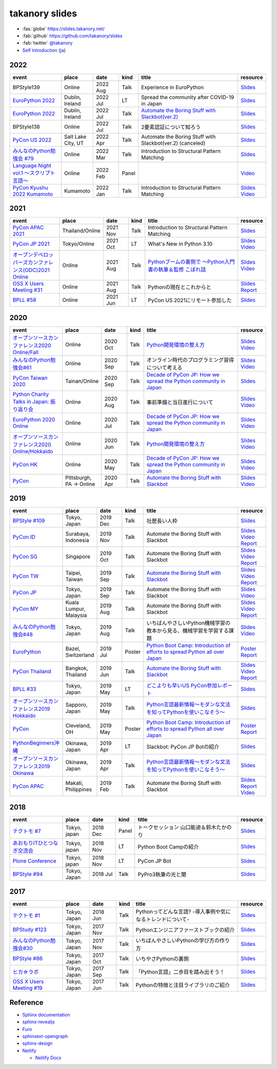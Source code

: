 =================
 takanory slides
=================

.. image:: https://api.netlify.com/api/v1/badges/fadbe279-4209-4329-b1be-9edeaa94a7fc/deploy-status
   :target: https://app.netlify.com/sites/takanory-slides/deploys
   :alt: Netlify Status

* :fas:`globe` https://slides.takanory.net/
* :fab:`github` https://github.com/takanory/slides
* :fab:`twitter` `@takanory <https://twitter.com/takanory>`_
* `Self introduction <https://slides.takanory.net/slides/about-takanory/>`_ (`ja <https://slides.takanory.net/slides/about-takanory/index-ja.html>`_)

.. - * `Python mini Hack-a-thon Conference <https://pyhack.connpass.com/event/154028/>`__
     * Tokyo, Japan
     * 2020 Jun?
     * Talk
     * TBD
     * `Slides <https://gitpitch.com/takanory/slides?p=20200307pyhackcon>`__

2022
====
.. list-table::
   :header-rows: 1
   :widths: 20, 10, 10, 5, 40, 10

   - * event
     * place
     * date
     * kind
     * title
     * resource
   - * BPStyle139
     * Online
     * 2022 Aug
     * Talk
     * Experience in EuroPython
     * `Slides <https://slides.takanory.net/slides/20220804bpstyle/>`__
   - * `EuroPython 2022 <https://ep2022.europython.eu/>`_
     * Dublin, Ireland
     * 2022 Jul
     * LT
     * Spread the community after COVID-19 in Japan
     * `Slides <https://slides.takanory.net/slides/20220715europython-lt/>`__
   - * `EuroPython 2022 <https://ep2022.europython.eu/>`_
     * Dublin, Ireland
     * 2022 Jul
     * Talk
     * `Automate the Boring Stuff with Slackbot(ver.2) <https://ep2022.europython.eu/session/automate-the-boring-stuff-with-slackbot-ver-2>`_
     * `Slides <https://slides.takanory.net/slides/20220713europython/>`__
   - * BPStyle138
     * Online
     * 2022 Jul
     * Talk
     * 2要素認証について知ろう
     * `Slides <https://slides.takanory.net/slides/20220707_2fa/>`__
   - * `PyCon US 2022 <https://us.pycon.org/2022/>`_
     * Salt Lake City, UT
     * 2022 Apr
     * Talk
     * Automate the Boring Stuff with Slackbot(ver.2) (canceled)
     * `Slides <https://slides.takanory.net/slides/20220429pyconus/>`__
   - * `みんなのPython勉強会 #79 <https://startpython.connpass.com/event/239619/>`_
     * Online
     * 2022 Mar
     * Talk
     * Introduction to Structural Pattern Matching
     * `Slides <https://slides.takanory.net/slides/20220310stapy/>`__
   - * `Language Night vol.1 〜スクリプト言語〜 <https://blastengine.connpass.com/event/236962/>`_
     * Online
     * 2022 Feb
     * Panel
     * 
     * `Video <https://www.youtube.com/watch?v=QDP2SycaAFs>`__
   - * `PyCon Kyushu 2022 Kumamoto <https://kyushu.pycon.jp/2022/>`_
     * Kumamoto
     * 2022 Jan
     * Talk
     * Introduction to Structural Pattern Matching
     * `Slides <https://slides.takanory.net/slides/20220122pyconkyushu/>`__
       `Video <https://www.youtube.com/watch?v=-L8R8tPsfg4>`__

2021
====

.. list-table::
   :header-rows: 1
   :widths: 20, 10, 10, 5, 40, 10

   - * event
     * place
     * date
     * kind
     * title
     * resource
   - * `PyCon APAC 2021 <https://th.pycon.org/>`__
     * Thailand/Online
     * 2021 Nov
     * Talk
     * Introduction to Structural Pattern Matching
     * `Slides <https://slides.takanory.net/slides/20211120pyconapac/>`__
   - * `PyCon JP 2021 <https://2021.pycon.jp/>`__
     * Tokyo/Online
     * 2021 Oct
     * LT
     * What's New in Python 3.10
     * `Slides <https://slides.takanory.net/slides/20211015pyconjp/>`__
       `Video <https://www.youtube.com/watch?v=Dk_QkLQIPMU&t=401s>`__
   - * `オープンデベロッパーズカンファレンス(ODC)2021 Online <https://event.ospn.jp/odc2021-online/>`_
     * Online
     * 2021 Aug
     * Talk
     * `Pythonブームの裏側で ～Python入門書の執筆＆監修 こぼれ話 <https://event.ospn.jp/odc2021-online/session/391797>`_
     * `Slides <https://event.ospn.jp/slides/odc2021-online/Python%E3%83%96%E3%83%BC%E3%83%A0%E3%81%AE%E8%A3%8F%E5%81%B4%E3%81%A7-%EF%BD%9EPython%E5%85%A5%E9%96%80%E6%9B%B8%E3%81%AE%E5%9F%B7%E7%AD%86%EF%BC%86%E7%9B%A3%E4%BF%AE-%E3%81%93%E3%81%BC%E3%82%8C%E8%A9%B1.pdf>`__
       `Video <https://www.youtube.com/watch?v=OPLyJ_32SWI>`__
   - * `OSS X Users Meeting #31 <https://oss-x-users-meeting.connpass.com/event/218793/>`_
     * Online
     * 2021 Aug
     * Talk
     * Pythonの現在とこれからと
     * `Slides <https://slides.takanory.net/slides/20210825ossx/>`__
       `Report <https://technomado.jp/tech/8589/>`__
   - * `BPLL #58 <https://bpstudy.connpass.com/event/214092/>`_
     * Online
     * 2021 Jun
     * LT
     * PyCon US 2021にリモート参加した
     * `Slides <https://slides.takanory.net/slides/20210615bpll/>`__

2020
====

.. list-table::
   :header-rows: 1
   :widths: 20, 10, 10, 5, 40, 10

   - * event
     * place
     * date
     * kind
     * title
     * resource
   - * `オープンソースカンファレンス2020 Online/Fall <https://event.ospn.jp/osc2020-online-fall/>`_
     * Online
     * 2020 Oct
     * Talk
     * `Python開発環境の整え方 <https://event.ospn.jp/osc2020-online-fall/session/200253>`__
     * `Slides <https://github.com/pyconjp/slides/raw/master/osc2020fall/osc2020fall.pdf>`__
       `Video <https://www.youtube.com/watch?v=4IJCRt9wklQ>`__
   - * `みんなのPython勉強会#61 <https://startpython.connpass.com/event/186016/>`_
     * Online
     * 2020 Sep
     * Talk
     * オンライン時代のプログラミング習得について考える
     * `Slides <https://github.com/takanory/slides/raw/master/slides/20200910stapy/20200910stapy.pdf>`__
       `Video <https://www.youtube.com/watch?v=zuIWyyGCHeM&t=3603>`__
   - * `PyCon Taiwan 2020 <https://tw.pycon.org/2020/en-us/>`__
     * Tainan/Online
     * 2020 Sep
     * Talk
     * `Decade of PyCon JP: How we spread the Python community in Japan <https://tw.pycon.org/2020/en-us/conference/talk/1164383136524534147/>`__
     * `Slides <https://github.com/takanory/slides/raw/master/slides/20200905pycontw/20200905pycontw.pdf>`__
   - * `Python Charity Talks in Japan: 振り返り会 <https://pyconjp.connpass.com/event/182075/>`__
     * Online
     * 2020 Aug
     * Talk
     * 事前準備と当日進行について
     * `Slides <https://github.com/takanory/slides/raw/master/slides/20200803pycharity/20200803pycharity.pdf>`__
       `Video <https://www.youtube.com/watch?v=CHJiILdwAHM&t=3000>`__
   - * `EuroPython 2020 Online <https://ep2020.europython.eu/>`__
     * Online
     * 2020 Jul
     * Talk
     * `Decade of PyCon JP: How we spread the Python community in Japan <https://ep2020.europython.eu/talks/8kYqjP3-decade-of-pycon-jp-how-we-spread-the-python-community-in-japan/>`__
     * `Slides <https://github.com/takanory/slides/raw/master/slides/20200724europython/20200724europython.pdf>`__
       `Video <https://www.youtube.com/watch?v=jO8isCFS_YM>`__
   - * `オープンソースカンファレンス2020 Online/Hokkaido <https://event.ospn.jp/osc2020-online-do/>`_
     * Online
     * 2020 Jun
     * Talk
     * `Python開発環境の整え方 <https://event.ospn.jp/osc2020-online-do/session/126701>`__
     * `Slides <https://github.com/pyconjp/slides/raw/master/osc2020do/osc2020do.pdf>`__
       `Video <https://www.youtube.com/watch?v=vkQG-gBZ1HE>`__
   - * `PyCon HK <https://pycon.hk/>`__
     * Online
     * 2020 May
     * Talk
     * `Decade of PyCon JP: How we spread the Python community in Japan <https://pycon.hk/sessions-2020-spring/decade-of-pycon-jp-how-we-spread-the-python-community-in-japan-takanori-suzuki-japan/>`__
     * `Slides <https://github.com/takanory/slides/raw/master/slides/20200510pyconhk/20200510pyconhk.pdf>`__
       `Video <https://www.youtube.com/watch?v=Gi3B46Tjxh8>`__
   - * `PyCon <https://pyhack.connpass.com/event/154028/>`__
     * Pittsburgh, PA -> Online
     * 2020 Apr
     * Talk
     * `Automate the Boring Stuff with Slackbot <https://us.pycon.org/2020/schedule/presentation/120/>`__
     * `Slides <https://github.com/takanory/slides/raw/master/slides/20200417pycon/20200417pycon.pdf>`__
       `Video <https://www.youtube.com/watch?v=ndi55Ig6-SI>`__

2019
====

.. list-table::
   :header-rows: 1
   :widths: 20, 10, 10, 5, 40, 10

   - * event
     * place
     * date
     * kind
     * title
     * resource
   - * `BPStyle #109 <https://project.beproud.jp/redmine/projects/bpstyle/wiki/BPStyle109>`_
     * Tokyo, Japan
     * 2019 Dec
     * Talk
     * 社歴長い人枠
     * `Slides <https://github.com/takanory/slides/raw/master/slides/20191205bpstyle/20191205bpstyle.pdf>`__
   - * `PyCon ID <https://pycon.id/>`__
     * Surabaya, Indonesia
     * 2019 Nov
     * Talk
     * Automate the Boring Stuff with Slackbot
     * `Slides <https://github.com/takanory/slides/raw/master/slides/20191123pyconid/20191123pyconid.pdf>`__
       `Video <https://www.youtube.com/watch?v=3iBA9kjQ9B0>`__
       `Report <https://gihyo.jp/news/report/2019/12/1701>`__
   - * `PyCon SG <https://pycon.sg/>`__
     * Singapore
     * 2019 Oct
     * Talk
     * Automate the Boring Stuff with Slackbot
     * `Slides <https://github.com/takanory/slides/raw/master/slides/20191010pyconsg/20191010pyconsg.pdf>`__
       `Video <https://www.youtube.com/watch?v=4r3-5wvi4kA>`__
       `Report <https://gihyo.jp/news/report/2019/10/2901>`__
   - * `PyCon TW <https://tw.pycon.org/2019/en-us/>`__
     * Taipei, Taiwan
     * 2019 Sep
     * Talk
     * `Automate the Boring Stuff with Slackbot <https://tw.pycon.org/2019/en-us/events/talk/848945100682690780/>`__
     * `Slides <https://github.com/takanory/slides/raw/master/slides/20190922pycontw/20190922pycontw.pdf>`__
       `Video <https://www.youtube.com/watch?v=XGHR4D8_fjQ>`__
       `Report <https://gihyo.jp/news/report/01/pycon-tw2019>`__
   - * `PyCon JP <https://pycon.jp/2019/>`__
     * Tokyo, Japan
     * 2019 Sep
     * Talk
     * Automate the Boring Stuff with Slackbot
     * `Slides <https://github.com/takanory/slides/raw/master/slides/20190917pyconjp/20190917pyconjp.pdf>`__
       `Video <https://www.youtube.com/watch?v=rbNI2LzwaqE>`__
   - * `PyCon MY <https://pycon.my/>`__
     * Kuala Lumpur, Malaysia
     * 2019 Aug
     * Talk
     * Automate the Boring Stuff with Slackbot
     * `Slides <https://github.com/takanory/slides/raw/master/slides/20190824pyconmy/20190824pyconmy.pdf>`__
       `Video <https://www.youtube.com/watch?v=ElUpTjh_ETQ>`__
       `Report <https://gihyo.jp/news/report/2019/09/0901>`__
   - * `みんなのPython勉強会#48 <https://startpython.connpass.com/event/124253/>`_
     * Tokyo, Japan
     * 2019 Aug
     * Talk
     * いちばんやさしいPython機械学習の教本から見る、機械学習を学習する課題
     * `Slides <https://github.com/takanory/slides/raw/master/slides/20190808stapy/20190808stapy.pdf>`__
       `Video <https://www.youtube.com/watch?v=gKrQVJ1v7WM&t=589>`__
   - * `EuroPython <https://ep2019.europython.eu/>`__
     * Bazel, Switzerland
     * 2019 Jul
     * Poster
     * `Python Boot Camp: Introduction of efforts to spread Python all over Japan <https://ep2019.europython.eu/talks/q2tF2E8-python-boot-camp-introduction-of-efforts-to-spread-python-all-over-japan/>`__
     * `Poster <https://github.com/takanory/slides/raw/master/slides/20190510pycon/pycon-poster-pythonbootcamp.pdf>`__
       `Report <https://gihyo.jp/news/report/01/europython2019>`__
   - * `PyCon Thailand <https://th.pycon.org/en/>`__
     * Bangkok, Thailand
     * 2019 Jun
     * Talk
     * `Automate the Boring Stuff with Slackbot <https://th.pycon.org/talks/#row-16>`__
     * `Slides <https://github.com/takanory/slides/raw/master/slides/20190615pyconth/20190615pyconth.pdf>`__
       `Video <https://www.youtube.com/watch?v=4Cn59IXrtdk>`__
       `Report <https://gihyo.jp/news/report/2019/07/0501>`__
   - * `BPLL #33 <https://bpstudy.connpass.com/event/128217/>`_
     * Tokyo, Japan
     * 2019 May
     * LT
     * `どこよりも早いUS PyCon参加レポート <https://github.com/takanory/slides/tree/master/20190514bpll/20190514bpll.pdf>`__
     * `Slides <https://github.com/takanory/slides/raw/master/slides/20190514bpll/20190514bpll.pdf>`__
   - * `オープンソースカンファレンス2019 Hokkaido <https://www.ospn.jp/osc2019-do/>`__
     * Sapporo, Japan
     * 2019 May
     * Talk
     * `Python言語最新情報～モダンな文法を知ってPythonを使いこなそう～ <https://www.ospn.jp/osc2019-do/modules/eguide/event.php?eid=17>`__
     * `Slides <https://github.com/pyconjp/slides/raw/master/osc2019do/osc2019do.pdf>`__
   - * `PyCon <https://us.pycon.org/2019/>`__
     * Cleveland, OH
     * 2019 May
     * Poster
     * `Python Boot Camp: Introduction of efforts to spread Python all over Japan <https://us.pycon.org/2019/schedule/presentation/130/>`__
     * `Poster <https://github.com/takanory/slides/raw/master/slides/20190510pycon/pycon-poster-pythonbootcamp.pdf>`__
       `Report <https://gihyo.jp/news/report/01/us-pycon2019>`__
   - * `PythonBeginners沖縄 <https://python-beginners-okinawa.connpass.com/event/125925/>`__
     * Okinawa, Japan
     * 2019 Apr
     * LT
     * Slackbot: PyCon JP Botの紹介
     * `Slides <https://github.com/takanory/slides/raw/master/slides/20190421pybeginners-oki/0190421pybeginners-oki.pdf>`__
   - * `オープンソースカンファレンス2019 Okinawa <https://www.ospn.jp/osc2019-okinawa/>`__
     * Okinawa, Japan
     * 2019 Apr
     * Talk
     * `Python言語最新情報～モダンな文法を知ってPythonを使いこなそう～ <https://www.ospn.jp/osc2019-okinawa/modules/eguide/event.php?eid=19>`__
     * `Slides <https://github.com/pyconjp/slides/raw/master/osc2019okinawa/osc2019okinawa.pdf>`__
   - * `PyCon APAC <https://pycon.python.ph/>`__
     * Makati, Philippines
     * 2019 Feb
     * Talk
     * Automate the Boring Stuff with Slackbot
     * `Slides <https://github.com/takanory/slides/raw/master/slides/20190224pyconapac/20190224pyconapac.pdf>`__
       `Report <https://gihyo.jp/news/report/2019/03/1201>`__
       `Video <https://www.youtube.com/watch?v=iex9DAGxl_o>`__

2018
====

.. list-table::
   :header-rows: 1
   :widths: 20, 10, 10, 5, 40, 10

   - * event
     * place
     * date
     * kind
     * title
     * resource
   - * `テクトモ #7 <https://techtomo.connpass.com/event/107621/>`_
     * Tokyo, japan
     * 2018 Dec
     * Panel
     * トークセッション 山口能迪＆鈴木たかのり
     * `Slides <https://github.com/takanory/slides/raw/master/slides/20181220techtomo/20181220techtomo.pdf>`__
   - * `あおもりITひとつなぎ交流会 <https://aoit.jp/news/news-4>`_
     * Tokyo, japan
     * 2018 Nov
     * LT
     * Python Boot Campの紹介
     * `Slides <https://github.com/takanory/slides/raw/master/slides/20181110aoit/20181110aoit.pdf>`__
   - * `Plone Conference <https://2018.ploneconf.org/>`__
     * Tokyo, japan
     * 2018 Nov
     * LT
     * PyCon JP Bot
     * `Slides <https://github.com/takanory/slides/raw/master/slides/20181109ploneconf/20181109ploneconf.pdf>`__
   - * `BPStyle #94 <https://project.beproud.jp/redmine/projects/bpstyle/wiki/BPStyle94>`_
     * Tokyo, Japan
     * 2018 Jul
     * Talk
     * PyPro3執筆の光と闇
     * `Slides <https://github.com/takanory/slides/raw/master/slides/20180705bpstyle/20180705bpstyle.pdf>`__

2017
====

.. list-table::
   :header-rows: 1
   :widths: 20, 10, 10, 5, 40, 10

   - * event
     * place
     * date
     * kind
     * title
     * resource
   - * `テクトモ #1 <https://techtomo.connpass.com/event/89475/>`_
     * Tokyo, Japan
     * 2018 Jun
     * Talk
     * Pythonってどんな言語? -導入事例や気になるトレンドについて-
     * `Slides <https://github.com/takanory/slides/raw/master/slides/20180626techtomo/20180626techtomo.pdf>`__
   - * `BPStudy #123 <https://bpstudy.connpass.com/event/68500/>`_
     * Tokyo, Japan
     * 2017 Nov
     * Talk
     * Pythonエンジニアファーストブックの紹介
     * `Slides <https://github.com/takanory/slides/raw/master/slides/20171124bpstudy/20171124bpstudy.pdf>`__
   - * `みんなのPython勉強会#30 <https://startpython.connpass.com/event/65231/>`_
     * Tokyo, Japan
     * 2017 Nov
     * Talk
     * いちばんやさしいPythonの学び方の作り方
     * `Slides <https://github.com/takanory/slides/raw/master/slides/20171108stapy/20171108stapy.pdf>`__
   - * `BPStyle #86 <https://project.beproud.jp/redmine/projects/bpstyle/wiki/BPStyle86>`_
     * Tokyo, Japan
     * 2017 Oct
     * Talk
     * いちやさPythonの裏側
     * `Slides <https://github.com/takanory/slides/raw/master/slides/20171005bpstyle/20171005bpstyle.pdf>`__
   - * `ヒカ☆ラボ <https://career.levtech.jp/hikalab/event/detail/130/>`__
     * Tokyo, Japan
     * 2017 Sep
     * Talk
     * 「Python言語」二歩目を踏み出そう！
     * `Slides <https://github.com/takanory/slides/raw/master/slides/20170921hikalab/20170921hikalab.pdf>`__
   - * `OSS X Users Meeting #19 <https://www.scsk.jp/event/2017/20170629_2.html>`_
     * Tokyo, Japan
     * 2017 Jun
     * Talk
     * Pythonの特徴と注目ライブラリのご紹介
     * `Slides <https://github.com/takanory/slides/raw/master/slides/20170629ossx/20170629ossx.pdf>`__

.. * Reference: [「Python言語」はじめの一歩 / First step of Python](https://www.slideshare.net/takanory/python-first-step-of-python "「Python言語」はじめの一歩 / First step of Python")

Reference
=========
* `Sphinx documentation <https://www.sphinx-doc.org/>`_
* `sphinx-revealjs <https://sphinx-revealjs.readthedocs.io/>`_
* `Furo <https://pradyunsg.me/furo/>`_
* `sphinxext-opengraph <https://sphinxext-opengraph.readthedocs.io/>`_
* `sphinx-design <https://sphinx-design.readthedocs.io/>`_
* `Netlify <https://www.netlify.com/>`_

  * `Netlify Docs <https://docs.netlify.com/>`_
